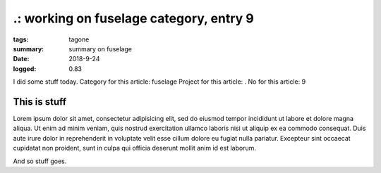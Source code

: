
.: working on fuselage category, entry 9
###############################################################################

:tags: tagone
:summary: summary on fuselage
:date: 2018-9-24
:logged: 0.83

I did some stuff today. 
Category for this article: fuselage
Project for this article: .
No for this article: 9

This is stuff
-------------

Lorem ipsum dolor sit amet, consectetur adipisicing elit, sed do eiusmod
tempor incididunt ut labore et dolore magna aliqua. Ut enim ad minim veniam, 
quis nostrud exercitation ullamco laboris nisi ut aliquip ex ea commodo 
consequat. Duis aute irure dolor in reprehenderit in voluptate velit esse 
cillum dolore eu fugiat nulla pariatur. Excepteur sint occaecat cupidatat 
non proident, sunt in culpa qui officia deserunt mollit anim id est laborum.

.. fig:: workshop-5.jpg
   
   This is a figure

And so stuff goes.


